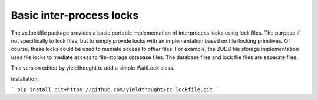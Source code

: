 *************************
Basic inter-process locks
*************************

The zc.lockfile package provides a basic portable implementation of
interprocess locks using lock files.  The purpose if not specifically
to lock files, but to simply provide locks with an implementation
based on file-locking primitives.  Of course, these locks could be
used to mediate access to *other* files.  For example, the ZODB file
storage implementation uses file locks to mediate access to
file-storage database files.  The database files and lock file files
are separate files.

This version edited by yieldthought to add a simple WaitLock class.

Installation:

```
pip install git+https://github.com/yieldthought/zc.lockfile.git
```

.. contents::
